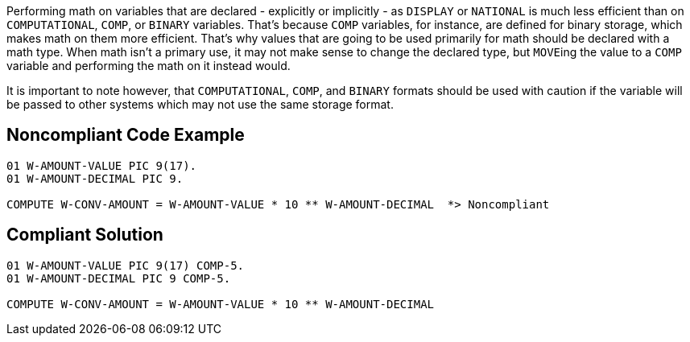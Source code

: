 Performing math on variables that are declared - explicitly or implicitly - as ``++DISPLAY++`` or ``++NATIONAL++`` is much less efficient than on ``++COMPUTATIONAL++``, ``++COMP++``, or ``++BINARY++`` variables. That's because ``++COMP++`` variables, for instance, are defined for binary storage, which makes math on them more efficient. That's why values that are going to be used primarily for math should be declared with a math type. When math isn't a primary use, it may not make sense to change the declared type, but ``++MOVE++``ing the value to a ``++COMP++`` variable and performing the math on it instead would.


It is important to note however, that ``++COMPUTATIONAL++``, ``++COMP++``, and ``++BINARY++`` formats should be used with caution if the variable will be passed to other systems which may not use the same storage format.

== Noncompliant Code Example

----
01 W-AMOUNT-VALUE PIC 9(17).
01 W-AMOUNT-DECIMAL PIC 9.

COMPUTE W-CONV-AMOUNT = W-AMOUNT-VALUE * 10 ** W-AMOUNT-DECIMAL  *> Noncompliant
----

== Compliant Solution

----
01 W-AMOUNT-VALUE PIC 9(17) COMP-5.
01 W-AMOUNT-DECIMAL PIC 9 COMP-5.

COMPUTE W-CONV-AMOUNT = W-AMOUNT-VALUE * 10 ** W-AMOUNT-DECIMAL
----
